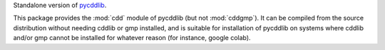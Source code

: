 Standalone version of `pycddlib <https://pypi.org/project/pycddlib/>`_.

This package provides the :mod:`cdd` module of pycddlib (but not :mod:`cddgmp`).
It can be compiled from the source distribution without needing cddlib or gmp installed,
and is suitable for installation of pycddlib on systems where cddlib and/or gmp
cannot be installed for whatever reason (for instance, google colab).
